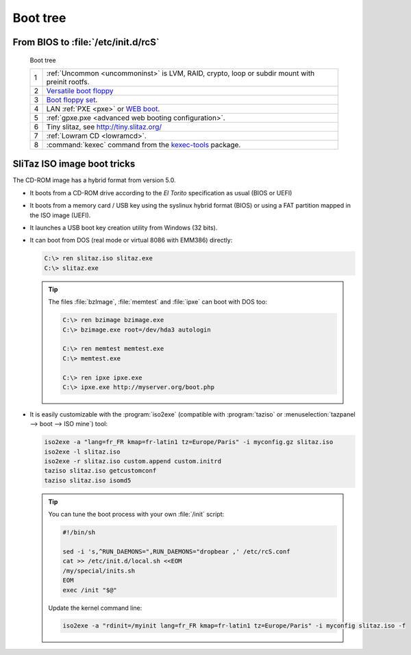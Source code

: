 .. http://doc.slitaz.org/en:guides:bootguide
.. en/guides/bootguide.txt · Last modified: 2020/03/15 12:59 by bellard

.. _bootguide:

Boot tree
=========

From BIOS to :file:`/etc/init.d/rcS`
------------------------------------

.. figure:: image/boot-tree.*

   Boot tree

   .. list-table::
      :widths: 1 28
      :class: longtable

      * - 1
        - :ref:`Uncommon <uncommoninst>` is LVM, RAID, crypto, loop or subdir mount with preinit rootfs.
      * - 2
        - `Versatile boot floppy <http://mirror.slitaz.org/boot/floppy-grub4dos>`_
      * - 3
        - `Boot floppy set <http://mirror.slitaz.org/floppies/>`_.
      * - 4
        - LAN :ref:`PXE <pxe>` or `WEB boot <http://boot.slitaz.org/>`_.
      * - 5
        - :ref:`gpxe.pxe <advanced web booting configuration>`.
      * - 6
        - Tiny slitaz, see http://tiny.slitaz.org/
      * - 7
        - :ref:`Lowram CD <lowramcd>`.
      * - 8
        - :command:`kexec` command from the `kexec-tools <http://pkgs.slitaz.org/search.sh?package=kexec-tools>`_ package.


SliTaz ISO image boot tricks
----------------------------

The CD-ROM image has a hybrid format from version 5.0.

* It boots from a CD-ROM drive according to the *El Torito* specification as usual (BIOS or UEFI)
* It boots from a memory card / USB key using the syslinux hybrid format (BIOS) or using a FAT partition mapped in the ISO image (UEFI).
* It launches a USB boot key creation utility from Windows (32 bits).
* It can boot from DOS (real mode or virtual 8086 with EMM386) directly:

  .. code-block:: doscon

     C:\> ren slitaz.iso slitaz.exe
     C:\> slitaz.exe

  .. tip::
     The files :file:`bzImage`, :file:`memtest` and :file:`ipxe` can boot with DOS too:

     .. code-block:: doscon

        C:\> ren bzimage bzimage.exe
        C:\> bzimage.exe root=/dev/hda3 autologin

        C:\> ren memtest memtest.exe
        C:\> memtest.exe

        C:\> ren ipxe ipxe.exe
        C:\> ipxe.exe http://myserver.org/boot.php

* It is easily customizable with the :program:`iso2exe` (compatible with :program:`taziso` or :menuselection:`tazpanel --> boot --> ISO mine`) tool:

  .. code-block:: shell

     iso2exe -a "lang=fr_FR kmap=fr-latin1 tz=Europe/Paris" -i myconfig.gz slitaz.iso
     iso2exe -l slitaz.iso
     iso2exe -r slitaz.iso custom.append custom.initrd
     taziso slitaz.iso getcustomconf
     taziso slitaz.iso isomd5

  .. tip::
     You can tune the boot process with your own :file:`/init` script:

     .. code-block:: shell

        #!/bin/sh
        
        sed -i 's,^RUN_DAEMONS=",RUN_DAEMONS="dropbear ,' /etc/rcS.conf
        cat >> /etc/init.d/local.sh <<EOM
        /my/special/inits.sh
        EOM
        exec /init "$@"

     Update the kernel command line:

     .. code-block:: shell

        iso2exe -a "rdinit=/myinit lang=fr_FR kmap=fr-latin1 tz=Europe/Paris" -i myconfig slitaz.iso -f
